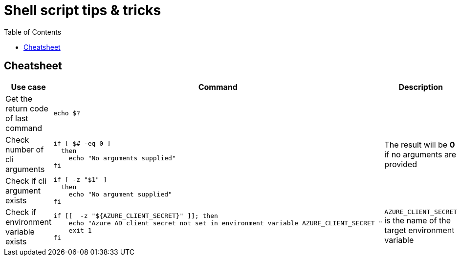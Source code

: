 = Shell script tips & tricks
:toc:
:icons: font
:source-highlighter: rouge
:imagesdir: ./images

== Cheatsheet

[cols="30,40m,30"]
|===
|Use case|Command|Description

|Get the return code of last command
|echo $?
|

|Check number of cli arguments
a|
[source,bash]
----
if [ $# -eq 0 ]
  then
    echo "No arguments supplied"
fi
----
|The result will be *0* if no arguments are provided

|Check if cli argument exists
a|
[source,bash]
----
if [ -z "$1" ]
  then
    echo "No argument supplied"
fi
----
|

|Check if environment variable exists
a|
[source,bash]
----
if [[  -z "${AZURE_CLIENT_SECRET}" ]]; then
    echo "Azure AD client secret not set in environment variable AZURE_CLIENT_SECRET "
    exit 1
fi
----
|`AZURE_CLIENT_SECRET` is the name of the target environment variable

|===
